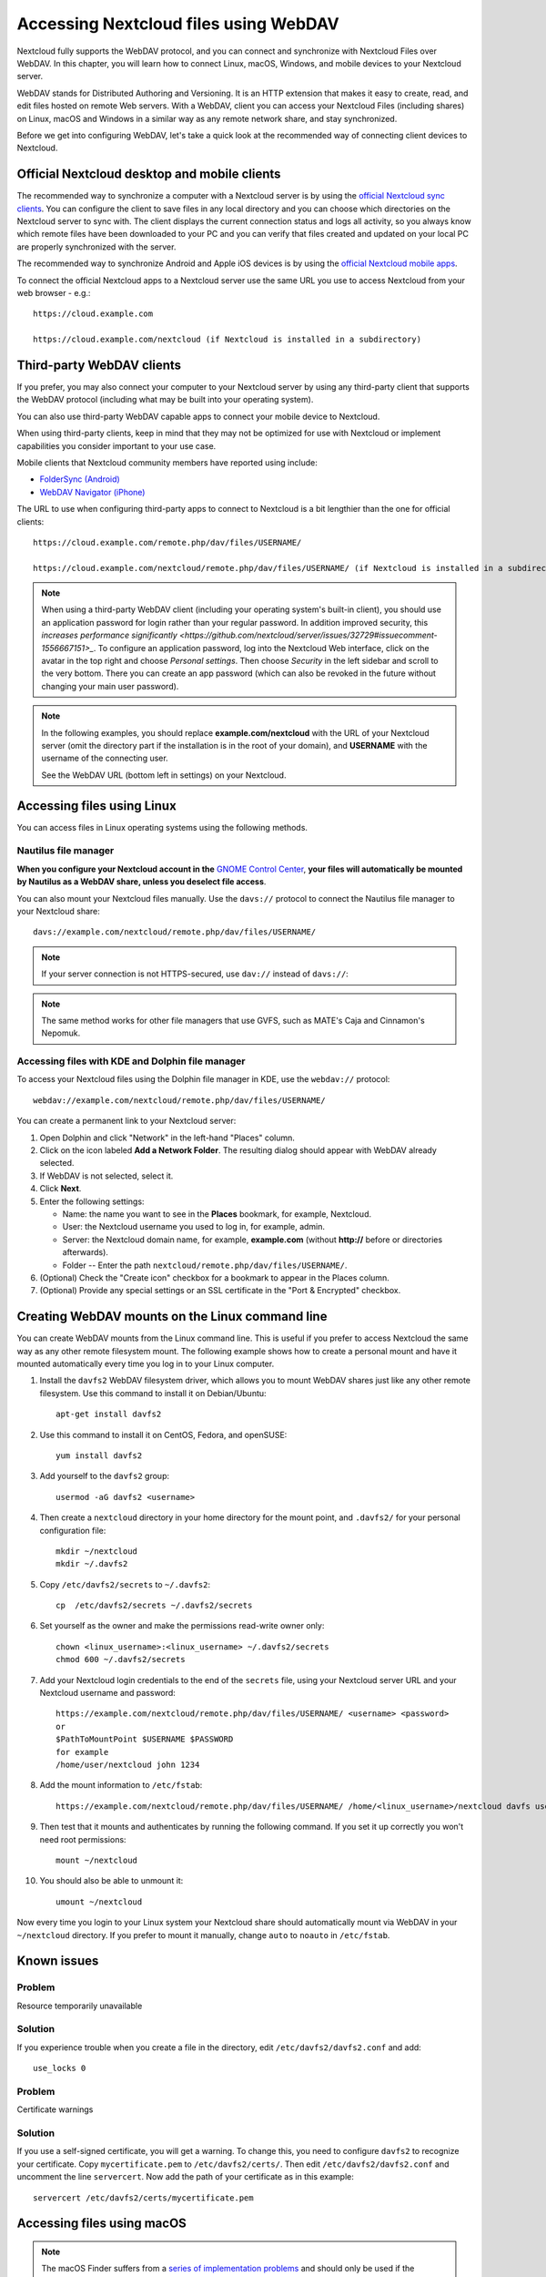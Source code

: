 ======================================
Accessing Nextcloud files using WebDAV
======================================

Nextcloud fully supports the WebDAV protocol, and you can connect and synchronize
with Nextcloud Files over WebDAV. In this chapter, you will learn how to
connect Linux, macOS, Windows, and mobile devices to your Nextcloud server.

WebDAV stands for Distributed Authoring and Versioning. It is an HTTP extension 
that makes it easy to create, read, and edit files hosted on remote Web servers. With 
a WebDAV, client you can access your Nextcloud Files (including shares) on Linux, 
macOS and Windows in a similar way as any remote network share, and stay synchronized.

Before we get into configuring WebDAV, let's take a quick look at the
recommended way of connecting client devices to Nextcloud.

Official Nextcloud desktop and mobile clients
---------------------------------------------

The recommended way to synchronize a computer with a Nextcloud server is by
using the `official Nextcloud sync clients <https://nextcloud.com/install/#install-clients>`_. 
You can configure the client to save files in any local directory and you can choose which
directories on the Nextcloud server to sync with. The client displays the
current connection status and logs all activity, so you always know which
remote files have been downloaded to your PC and you can verify that files
created and updated on your local PC are properly synchronized with the server.

The recommended way to synchronize Android and Apple iOS devices is by using 
the `official Nextcloud mobile apps <https://nextcloud.com/install/>`_.

To connect the official Nextcloud apps to a Nextcloud server use the
same URL you use to access Nextcloud from your web browser - e.g.::

    https://cloud.example.com

    https://cloud.example.com/nextcloud (if Nextcloud is installed in a subdirectory)

Third-party WebDAV clients
--------------------------

If you prefer, you may also connect your computer to your Nextcloud server by
using any third-party client that supports the WebDAV protocol (including what may be 
built into your operating system).

You can also use third-party WebDAV capable apps to connect your mobile 
device to Nextcloud.

When using third-party clients, keep in mind that they may not be optimized for use with
Nextcloud or implement capabilities you consider important to your use case.

Mobile clients that Nextcloud community members have reported using include:

* `FolderSync (Android) <https://foldersync.io/>`_
* `WebDAV Navigator (iPhone) <https://apps.apple.com/us/app/webdav-navigator/id382551345>`_

The URL to use when configuring third-party apps to connect to Nextcloud is a bit lengthier than the one for official clients::

    https://cloud.example.com/remote.php/dav/files/USERNAME/
    
    https://cloud.example.com/nextcloud/remote.php/dav/files/USERNAME/ (if Nextcloud is installed in a subdirectory)

.. note:: When using a third-party WebDAV client (including your operating system's 
   built-in client), you should use an application password for login rather than your 
   regular password. In addition improved security, this `increases performance significantly 
   <https://github.com/nextcloud/server/issues/32729#issuecomment-1556667151>_`. To 
   configure an application password, log into the Nextcloud Web interface, click on the avatar 
   in the top right and choose *Personal settings*. Then choose *Security* in the left 
   sidebar and scroll to the very bottom. There you can create an app password (which can 
   also be revoked in the future without changing your main user password).

.. note:: In the following examples, you should replace **example.com/nextcloud** with the
   URL of your Nextcloud server (omit the directory part if the installation is
   in the root of your domain), and **USERNAME** with the username of the connecting user.

   See the WebDAV URL (bottom left in settings) on your Nextcloud.


Accessing files using Linux
---------------------------

You can access files in Linux operating systems using the following methods.

Nautilus file manager
^^^^^^^^^^^^^^^^^^^^^

**When you configure your Nextcloud account in the** `GNOME Control Center
<../groupware/sync_gnome.html>`_, **your files will automatically be mounted
by Nautilus as a WebDAV share, unless you deselect file access**.

You can also mount your Nextcloud files manually. Use the ``davs://``
protocol to connect the Nautilus file manager to your Nextcloud
share::

  davs://example.com/nextcloud/remote.php/dav/files/USERNAME/

.. note:: If your server connection is not HTTPS-secured, use ``dav://`` instead
   of ``davs://``:

.. image:: ../images/webdav_gnome3_nautilus.png
   :alt: Screenshot of configuring Nautilus file manager to use WebDAV

.. note:: The same method works for other file managers that use GVFS,
	  such as MATE's Caja and Cinnamon's Nepomuk.

Accessing files with KDE and Dolphin file manager
^^^^^^^^^^^^^^^^^^^^^^^^^^^^^^^^^^^^^^^^^^^^^^^^^

To access your Nextcloud files using the Dolphin file manager in KDE, use
the ``webdav://`` protocol::

    webdav://example.com/nextcloud/remote.php/dav/files/USERNAME/

.. image:: ../images/webdav_dolphin.png
   :alt: Screenshot of configuring Dolphin file manager to use WebDAV

You can create a permanent link to your Nextcloud server:

#. Open Dolphin and click "Network" in the left-hand "Places" column.
#. Click on the icon labeled **Add a Network Folder**.
   The resulting dialog should appear with WebDAV already selected.
#. If WebDAV is not selected, select it.
#. Click **Next**.
#. Enter the following settings:

   * Name: the name you want to see in the **Places** bookmark, for example, Nextcloud.

   * User: the Nextcloud username you used to log in, for example, admin.

   * Server: the Nextcloud domain name, for example, **example.com** (without
     **http://** before or directories afterwards).
   * Folder -- Enter the path ``nextcloud/remote.php/dav/files/USERNAME/``.
#. (Optional) Check the "Create icon" checkbox for a bookmark to appear in the
   Places column.
#. (Optional) Provide any special settings or an SSL certificate in the "Port &
   Encrypted" checkbox.


Creating WebDAV mounts on the Linux command line
------------------------------------------------

You can create WebDAV mounts from the Linux command line. This is useful if you
prefer to access Nextcloud the same way as any other remote filesystem mount.
The following example shows how to create a personal mount and have it mounted
automatically every time you log in to your Linux computer.

#. Install the ``davfs2`` WebDAV filesystem driver, which allows you to mount
   WebDAV shares just like any other remote filesystem. Use this command to
   install it on Debian/Ubuntu::

    apt-get install davfs2

#. Use this command to install it on CentOS, Fedora, and openSUSE::

    yum install davfs2

#. Add yourself to the ``davfs2`` group::

    usermod -aG davfs2 <username>

#. Then create a ``nextcloud`` directory in your home directory for the
   mount point, and ``.davfs2/`` for your personal configuration file::

    mkdir ~/nextcloud
    mkdir ~/.davfs2

#. Copy ``/etc/davfs2/secrets`` to ``~/.davfs2``::

    cp  /etc/davfs2/secrets ~/.davfs2/secrets

#. Set yourself as the owner and make the permissions read-write owner only::

    chown <linux_username>:<linux_username> ~/.davfs2/secrets
    chmod 600 ~/.davfs2/secrets

#. Add your Nextcloud login credentials to the end of the ``secrets`` file,
   using your Nextcloud server URL and your Nextcloud username and password::

    https://example.com/nextcloud/remote.php/dav/files/USERNAME/ <username> <password>
    or
    $PathToMountPoint $USERNAME $PASSWORD
    for example
    /home/user/nextcloud john 1234

#. Add the mount information to ``/etc/fstab``::

    https://example.com/nextcloud/remote.php/dav/files/USERNAME/ /home/<linux_username>/nextcloud davfs user,rw,auto 0 0

#. Then test that it mounts and authenticates by running the following
   command. If you set it up correctly you won't need root permissions::

    mount ~/nextcloud

#. You should also be able to unmount it::

    umount ~/nextcloud

Now every time you login to your Linux system your Nextcloud share should
automatically mount via WebDAV in your ``~/nextcloud`` directory. If you prefer
to mount it manually, change ``auto`` to ``noauto`` in ``/etc/fstab``.


Known issues
------------

Problem
^^^^^^^
Resource temporarily unavailable

Solution
^^^^^^^^
If you experience trouble when you create a file in the directory,
edit ``/etc/davfs2/davfs2.conf`` and add::

    use_locks 0

Problem
^^^^^^^
Certificate warnings

Solution
^^^^^^^^

If you use a self-signed certificate, you will get a warning. To
change this, you need to configure ``davfs2`` to recognize your certificate.
Copy ``mycertificate.pem`` to ``/etc/davfs2/certs/``. Then edit
``/etc/davfs2/davfs2.conf`` and uncomment the line ``servercert``. Now add the
path of your certificate as in this example::

    servercert /etc/davfs2/certs/mycertificate.pem


Accessing files using macOS
---------------------------

.. note:: The macOS Finder suffers from a `series of implementation problems <http://sabre.io/dav/clients/finder/>`_ and should only be used if the Nextcloud server runs on **Apache** and **mod_php**, or **Nginx 1.3.8+**. Alternative macOS-compatible clients capable of accessing WebDAV shares include open source apps like `Cyberduck <https://cyberduck.io/>`_ (see instructions `here <https://docs.nextcloud.com/server/latest/user_manual/files/access_webdav.html#accessing-files-using-cyberduck>`_) and `Filezilla <https://filezilla-project.org>`_. Commercial clients include `Mountain Duck <https://mountainduck.io/>`_, `Forklift <https://binarynights.com/>`_, `Transmit <https://panic.com/>`_, and `Commander One <https://mac.eltima.com/>`_.

.. TODO ON RELEASE: Update version number above on release

To access files through the macOS Finder:

#. From the Finder's top menu bar, choose **Go > Connect to Server…**:

   .. image:: ../images/osx_webdav1.png
     :alt: Screenshot of entering your Nextcloud server address on macOS

#. When the **Connect to Server…** window opens, enter your Nextcloud server's WebDAV address in the **Server Address:** field, i.e.::

    https://cloud.YOURDOMAIN.com/remote.php/dav/files/USERNAME/

   .. image:: ../images/osx_webdav2.png
     :alt: Screenshot: Enter Nextcloud server address in "Connect to Server…" dialog box

#. Click **Connect**. Your WebDAV server should appear on the Desktop as a shared disk drive.


Accessing files using Microsoft Windows
---------------------------------------

If you use the native Windows implementation of WebDAV, you can map Nextcloud to a new
drive using Windows Explorer. Mapping to a drive enables you to browse files stored on a
Nextcloud server the way you would browse files stored in a mapped network drive.

Using this feature requires network connectivity. If you want to store your
files offline, use the Desktop Client to sync all files on your
Nextcloud to one or more directories of your local hard drive.

.. note:: Windows 10 now defaults to allow Basic Authentication if HTTPS is enabled before mapping your drive.
    
    On older versions of Windows, you must permit the use of Basic Authentication in the Windows Registry:

    * launch ``regedit`` and navigate to ``HKEY_LOCAL_MACHINE\SYSTEM\CurrentControlSet\Services\WebClient\Parameters``.
    * Create or edit the ``BasicAuthLevel`` (Windows Vista, 7 and 8), or ``UseBasicAuth`` (Windows XP and Windows Server 2003), ``DWORD`` value and set its value data to ``1`` for SSL connections.
      A value of ``0`` means that Basic Authentication is disabled, and a value of ``2`` allows both SSL and non-SSL connections (not recommended).
    * Then exit Registry Editor, and restart the computer.

Mapping drives with the command line
^^^^^^^^^^^^^^^^^^^^^^^^^^^^^^^^^^^^

The following example shows how to map a drive using the command line. To map
the drive:

#. Open a command prompt in Windows.
#. Enter the following line in the command prompt to map to the computer Z
   drive::

    net use Z: https://<drive_path>/remote.php/dav/files/USERNAME/ /user:youruser yourpassword

   with <drive_path> as the URL to your Nextcloud server.
   For example::

    net use Z: https://example.com/nextcloud/remote.php/dav/files/USERNAME/ /user:youruser yourpassword

   The computer maps the files of your Nextcloud account to the drive letter Z.

   .. note:: Though not recommended, you can also mount the Nextcloud server using HTTP, leaving the connection unencrypted.
     
     If you plan to use HTTP connections on devices while in a public place, we strongly recommend using a VPN tunnel to provide the necessary security.

   An alternative command syntax is::

    net use Z: \\example.com@ssl\nextcloud\remote.php\dav /user:youruser
    yourpassword

Mapping drives with Windows Explorer
^^^^^^^^^^^^^^^^^^^^^^^^^^^^^^^^^^^^

To map a drive using Microsoft Windows Explorer:

#. Open Windows Explorer on your MS Windows computer.
#. Right-click on **Computer** entry and select **Map network drive…** from
   the drop-down menu.
#. Choose a local network drive to which you want to map Nextcloud.
#. Specify the address to your Nextcloud instance, followed by
   **/remote.php/dav/files/USERNAME/**.

   For example::

    https://example.com/nextcloud/remote.php/dav/files/USERNAME/

   .. note:: For SSL-protected servers, check **Reconnect at sign-in** to ensure
     that the mapping is persistent upon subsequent reboots. If you want to
     connect to the Nextcloud server as a different user, check **Connect using
     different credentials**.

   .. figure:: ../images/explorer_webdav.png
     :scale: 80%
     :alt: Screenshot of mapping WebDAV on Windows Explorer

5. Click the ``Finish`` button.

Windows Explorer maps the network drive, making your Nextcloud instance available.


Accessing files using Cyberduck
-------------------------------

`Cyberduck <https://cyberduck.io/>`_ is an open source FTP, SFTP, WebDAV, OpenStack Swift, and Amazon S3 browser designed for file transfers on macOS and Windows.

.. note:: This example uses Cyberduck version 4.2.1.

To use Cyberduck:

1. Specify a server without any leading protocol information.

   For example: ``example.com``

2. Specify the appropriate port.

   The port you choose depends on whether or not your Nextcloud server supports SSL. Cyberduck requires that you select a different connection type if you plan to use SSL.

   For example:
    * ``80`` for unencrypted WebDAV
    * ``443`` for secure WebDAV (HTTPS/SSL)

3. Use the 'More Options' drop-down menu to add the rest of your WebDAV URL into
   the 'Path' field.
   
   For example: ``remote.php/dav/files/USERNAME/``

Now Cyberduck enables file access to the Nextcloud server.


Accessing public shares over WebDAV
-----------------------------------

Nextcloud provides the possibility to access public shares anonymously over WebDAV.

To access the public share, open::

  https://example.com/nextcloud/public.php/webdav

in a WebDAV client, use the share token as username and the (optional) share password as the password. For example, with a share link https://example.com/s/kFy9Lek5sm928xP, ``kFy9Lek5sm928xP`` will be the username.

.. note:: **Settings** → **Administration** → **Sharing** → **Allow users on this server to send shares to other servers**.
  This option also allows WebDAV access to public shares and needs to be enabled to make this feature work, except if cURL is being used (see below).

Known problems
--------------

Problem
^^^^^^^
Windows does not connect using HTTPS.

Solution 1
^^^^^^^^^^

The Windows WebDAV Client might not support Server Name Indication (SNI) on
encrypted connections. If you encounter an error mounting an SSL-encrypted
Nextcloud instance, contact your provider about assigning a dedicated IP address
for your SSL-based server.

Solution 2
^^^^^^^^^^

The Windows WebDAV Client might not support TLSv1.1 and TLSv1.2 connections. If
you have restricted your server config to only provide TLSv1.1 and above the
connection to your server might fail. Please refer to the WinHTTP_ documentation
for further information.

.. _WinHTTP: https://msdn.microsoft.com/en-us/library/windows/desktop/aa382925.aspx#WinHTTP_5.1_Features

Problem
^^^^^^^

You receive the following error message: **Error 0x800700DF: The file size
exceeds the limit allowed and cannot be saved.**

Solution
^^^^^^^^

Windows limits the maximum size a file transferred from or to a WebDAV share
may have. You can increase the value **FileSizeLimitInBytes** in
**HKEY_LOCAL_MACHINE\\SYSTEM\\CurrentControlSet\\Services\\WebClient\\Parameters**
by clicking on **Modify**.

To increase the limit to the maximum value of 4GB, select **Decimal**, enter a
value of **4294967295**, and reboot Windows or restart the **WebClient**
service.

Problem
^^^^^^^

Adding a WebDAV drive on Windows via the above described steps does not display the correct size
of in Nextcloud available space and instead shows the size of the C: drive with its available space.

Answer
^^^^^^

Unfortunately is this a limitation of WebDAV itself, because it does not provide a way for the client 
to get the available free space from the server. Windows automatically falls back to show the size of
the C: drive with its available space instead. So unfortunately there is no real solution to this problem.

Problem
^^^^^^^

Accessing your files from Microsoft Office via WebDAV fails.

Solution
^^^^^^^^

Known problems and their solutions are documented in the KB2123563_ article.

Problem
^^^^^^^
Cannot map Nextcloud as a WebDAV drive in Windows using a self-signed certificate.

Solution
^^^^^^^^

#. Access to your Nextcloud instance via your favorite Web browser.
#. Click through until you get to the certificate error in the browser status
   line.
#. View the certificate, then from the Details tab, select Copy to File.
#. Save the file to your desktop with an arbitrary name, for example
   ``myNextcloud.pem``.
#. Go to Start menu > Run, type MMC, and click OK to open Microsoft Management
   Console.
#. Go to File > Add/Remove Snap-In.
#. Select Certificates, Click Add, choose My User Account, then Finish, and
   finally OK.
#. Dig down to Trust Root Certification Authorities, Certificates.
#. Right-Click Certificate, Select All Tasks, and Import.
#. Select the saved certificate from the Desktop.
#. Select Place all Certificates in the following Store, and click Browse.
#. Check the Box that says Show Physical Stores, expand out Trusted Root
   Certification Authorities, select Local Computer there, click OK, and
   Complete the Import.
#. Check the list to make sure the certificate shows up. You will probably
   need to Refresh before you see it.
#. Exit MMC.

For Firefox users:

#. Launch your browser, go to Application menu > History > Clear recent history...
#. Select 'Everything' in the 'Time range to clear' dropdown menu
#. Select the 'Active Logins' check box
#. Click the 'Clear now' button
#. Close the browser, then re-open and test.

For Chrome-based browsers (Chrome, Chromium, Microsoft Edge) users:

#. Open Windows Control Panel, navigate down to Internet Options
#. In the Content tab, click the Clear SSL State button.
#. Close the browser, then re-open and test.


Accessing files using cURL
--------------------------

Since WebDAV is an extension of HTTP, cURL can be used to script file operations.

.. note:: **Settings** → **Administration** → **Sharing** → **Allow users on this server to send shares to other servers**.
  If this option is disabled, the option ``--header "X-Requested-With: XMLHttpRequest"`` needs to be passed to cURL.

To create a folder with the current date as name:

.. code-block:: bash

	$ curl -u user:pass -X MKCOL "https://example.com/nextcloud/remote.php/dav/files/USERNAME/$(date '+%d-%b-%Y')"

To upload a file ``error.log`` into that directory:

.. code-block:: bash

	$ curl -u user:pass -T error.log "https://example.com/nextcloud/remote.php/dav/files/USERNAME/$(date '+%d-%b-%Y')/error.log"

To move a file:

.. code-block:: bash

	$ curl -u user:pass -X MOVE --header 'Destination: https://example.com/nextcloud/remote.php/dav/files/USERNAME/target.jpg' https://example.com/nextcloud/remote.php/dav/files/USERNAME/source.jpg

To get the properties of files in the root folder:

.. code-block:: bash

	$ curl -X PROPFIND -H "Depth: 1" -u user:pass https://example.com/nextcloud/remote.php/dav/files/USERNAME/ | xml_pp
	<?xml version="1.0" encoding="utf-8"?>
    <d:multistatus xmlns:d="DAV:" xmlns:oc="http://nextcloud.org/ns" xmlns:s="http://sabredav.org/ns">
      <d:response>
        <d:href>/nextcloud/remote.php/dav/files/USERNAME/</d:href>
        <d:propstat>
          <d:prop>
            <d:getlastmodified>Tue, 13 Oct 2015 17:07:45 GMT</d:getlastmodified>
            <d:resourcetype>
              <d:collection/>
            </d:resourcetype>
            <d:quota-used-bytes>163</d:quota-used-bytes>
            <d:quota-available-bytes>11802275840</d:quota-available-bytes>
            <d:getetag>"561d3a6139d05"</d:getetag>
          </d:prop>
          <d:status>HTTP/1.1 200 OK</d:status>
        </d:propstat>
      </d:response>
      <d:response>
        <d:href>/nextcloud/remote.php/dav/files/USERNAME/welcome.txt</d:href>
        <d:propstat>
          <d:prop>
            <d:getlastmodified>Tue, 13 Oct 2015 17:07:35 GMT</d:getlastmodified>
            <d:getcontentlength>163</d:getcontentlength>
            <d:resourcetype/>
            <d:getetag>"47465fae667b2d0fee154f5e17d1f0f1"</d:getetag>
            <d:getcontenttype>text/plain</d:getcontenttype>
          </d:prop>
          <d:status>HTTP/1.1 200 OK</d:status>
        </d:propstat>
      </d:response>
    </d:multistatus>


Accessing files using WinSCP
-------------------------------

`WinSCP <https://winscp.net/eng/docs/introduction/>`_  is an open source free SFTP, FTP, WebDAV, S3, and SCP client for Windows. Its main function is file transfer between a local and a remote computer. Beyond this, WinSCP offers scripting and basic file management functionality.

You can `download <https://winscp.net/eng/downloads.php/>`_ the portable version of WinSCP and run it on Linux through `Wine <https://wiki.winehq.org/Main_Page/>`_.

To run WinSCP on Linux, download wine through your distribution's package manager, then run it with the command: ``wine WinSCP.exe``.

To connect to Nextcloud:

* Start WinSCP
* Press 'Session' in the menu
* Press the 'New Session' menu option
* Set the 'File protocol' dropdown to WebDAV
* Set the 'Encryption' dropdown to TSL/SSL Implicit encryption
* Fill in the hostname field: ``example.com``
* Fill in the username field: ``NEXTCLOUDUSERNAME``
* Fill in the password field: ``NEXTCLOUDPASSWORD``
* Press the 'Advanced...' button
* Navigate to 'Environment', 'Directories' on the left side
* Fill in the 'Remote directory' field with the following: ``/nextcloud/remote.php/dav/files/NEXTCLOUDUSERNAME/``
* Press the 'OK' button
* Press the 'Save' button
* Select the desired options and press the 'OK' button
* Press the 'Login' button to connect to Nextcloud

.. note:: it is recommended to use an app password for the password if you use TOTP as WinSCP does not understand TOTP with Nextcloud at the time of writing (2022-11-07).


.. _KB2668751: https://web.archive.org/web/20211008025539/https://support.microsoft.com/en-us/topic/you-cannot-download-more-than-50-mb-or-upload-large-files-when-the-upload-takes-longer-than-30-minutes-using-web-client-in-windows-7-8709ae9d-e808-c5a0-95d0-9a7143c50b11
.. _KB2123563: https://support.microsoft.com/kb/2123563
